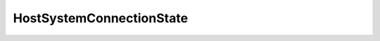 
==================================================================================================
HostSystemConnectionState
==================================================================================================

.. describe:: HostSystemConnectionState

    Defines a host's connection state.

    
    .. py:data:: HostSystemConnectionState.connected

        Connected to the server. For ESX Server, this is always the setting.

    
    .. py:data:: HostSystemConnectionState.disconnected

        The user has explicitly taken the host down. VirtualCenter does not expect to receive heartbeats from the host. The next time a heartbeat is received, the host is moved to the connected state again and an event is logged.

    
    .. py:data:: HostSystemConnectionState.notResponding

        VirtualCenter is not receiving heartbeats from the server. The state automatically changes to connected once heartbeats are received again. This state is typically used to trigger an alarm on the host.

    